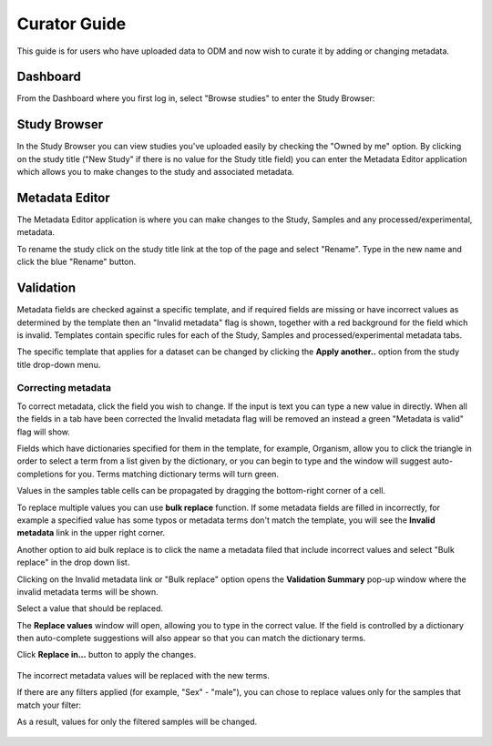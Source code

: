 Curator Guide
+++++++++++++

This guide is for users who have uploaded data to ODM and now wish to curate it by adding or changing metadata.


Dashboard
---------

From the Dashboard where you first log in, select "Browse studies" to enter the Study Browser:

.. image:: images/dashboard_studybrowser.png
   :scale: 30 %
   :align: center


Study Browser
-------------

In the Study Browser you can view studies you've uploaded easily by checking the "Owned by me" option. By clicking on the study title ("New Study" if there is no value for the Study title field) you can enter the Metadata Editor application which allows you to make changes to the study and associated metadata.

.. image:: images/Study-browser-new-study.png
   :scale: 55 %
   :align: center


Metadata Editor
---------------

.. image:: images/Study-metainfo-editor-new-study.png
   :scale: 40 %
   :align: center

The Metadata Editor application is where you can make changes to the Study, Samples and any processed/experimental, metadata.

To rename the study click on the study title link at the top of the page and select "Rename". Type in the new name and click the blue "Rename" button.

.. image:: images/New-study-rename1.png
   :scale: 40 %
   :align: center

.. image:: images/New-study-rename2.png
   :scale: 70 %
   :align: center

Validation
----------

Metadata fields are checked against a specific template, and if required fields are missing
or have incorrect values as determined by the template then an "Invalid metadata" flag is shown, together with a red
background for the field which is invalid. Templates contain specific rules for each of the Study, Samples and
processed/experimental metadata tabs.

The specific template that applies for a dataset can be changed by clicking the **Apply another..** option from the study  title drop-down menu.

.. image:: images/template_selection.png
   :scale: 35 %
   :align: center




Correcting metadata
===================

To correct metadata, click the field you wish to change. If the input is text you can type a new value in directly.
When all the fields in a tab have been corrected the Invalid metadata flag will be removed an instead a green
"Metadata is valid" flag will show.

.. image:: images/corrected-metadata.png
   :scale: 80 %
   :align: center

Fields which have dictionaries specified for them in the template, for example, Organism, allow you to click the
triangle in order to select a term from a list given by the dictionary, or you can begin to type and the window
will suggest auto-completions for you. Terms matching dictionary terms will turn green.

.. image:: images/auto-complete.png
   :scale: 50 %
   :align: center


Values in the samples table cells can be propagated by dragging the bottom-right corner of a cell.

.. image:: images/cell-drag.png
   :scale: 50 %
   :align: center

.. image:: images/cell-drag2.png
   :scale: 50 %
   :align: center


To replace multiple values you can use **bulk replace** function. If some metadata fields are filled in incorrectly, for example a specified value has some typos or metadata terms don't match the template, you will see the **Invalid metadata** link in the upper right corner.

.. image:: images/invalid-metadata.png
      :scale: 30 %
      :align: center

Another option to aid bulk replace is to click the name a metadata filed that include incorrect values
and select "Bulk replace" in the drop down list.

.. image:: images/bulk-replace-dropdown.png
      :scale: 40 %
      :align: center

Clicking on the Invalid metadata link or "Bulk replace" option opens the **Validation Summary** pop-up window where the invalid metadata terms will be shown.

.. image:: images/validation-summary.png
      :scale: 40 %
      :align: center

Select a value that should be replaced.

.. image:: images/validation-summary2.png
      :scale: 40 %
      :align: center

The **Replace values** window will open, allowing you to type in the correct value.
If the field is controlled by a dictionary then auto-complete suggestions will also appear
so that you can match the dictionary terms.

.. image:: images/replace-with.png
      :scale: 40 %
      :align: center

Click **Replace in...** button to apply the changes.

   .. image:: images/replace-with2.png
      :scale: 30 %
      :align: center

The incorrect metadata values will be replaced with the new terms.

.. image:: images/replaced.png
      :scale: 40 %
      :align: center

If there are any filters applied (for example, "Sex" - "male"), you can chose to replace values only for the samples that match your filter:

.. image:: images/only-filtered.png
      :scale: 40 %
      :align: center

As a result, values for only the filtered samples will be changed.

   .. image:: images/only-filtered2.png
      :scale: 40 %
      :align: center
